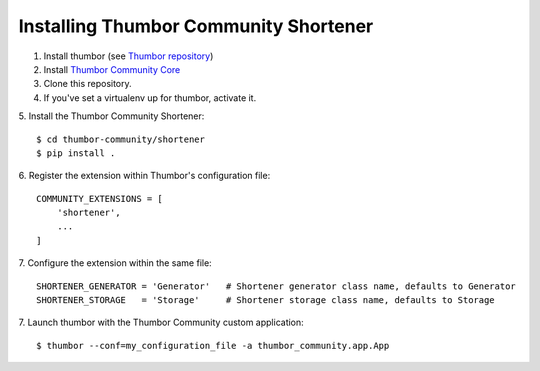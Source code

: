 Installing Thumbor Community Shortener
======================================

1. Install thumbor (see `Thumbor repository`_)
2. Install `Thumbor Community Core`_
3. Clone this repository.
4. If you've set a virtualenv up for thumbor, activate it.
5. Install the Thumbor Community Shortener:
::
    $ cd thumbor-community/shortener
    $ pip install .

6. Register the extension within Thumbor's configuration file:
::
    COMMUNITY_EXTENSIONS = [
        'shortener',
        ...
    ]

7. Configure the extension within the same file:
::
    SHORTENER_GENERATOR = 'Generator'   # Shortener generator class name, defaults to Generator
    SHORTENER_STORAGE   = 'Storage'     # Shortener storage class name, defaults to Storage

7. Launch thumbor with the Thumbor Community custom application:
::
    $ thumbor --conf=my_configuration_file -a thumbor_community.app.App


.. _`Thumbor repository`: https://github.com/thumbor/thumbor
.. _`Thumbor Community Core`: https://github.com/thumbor-community/core
